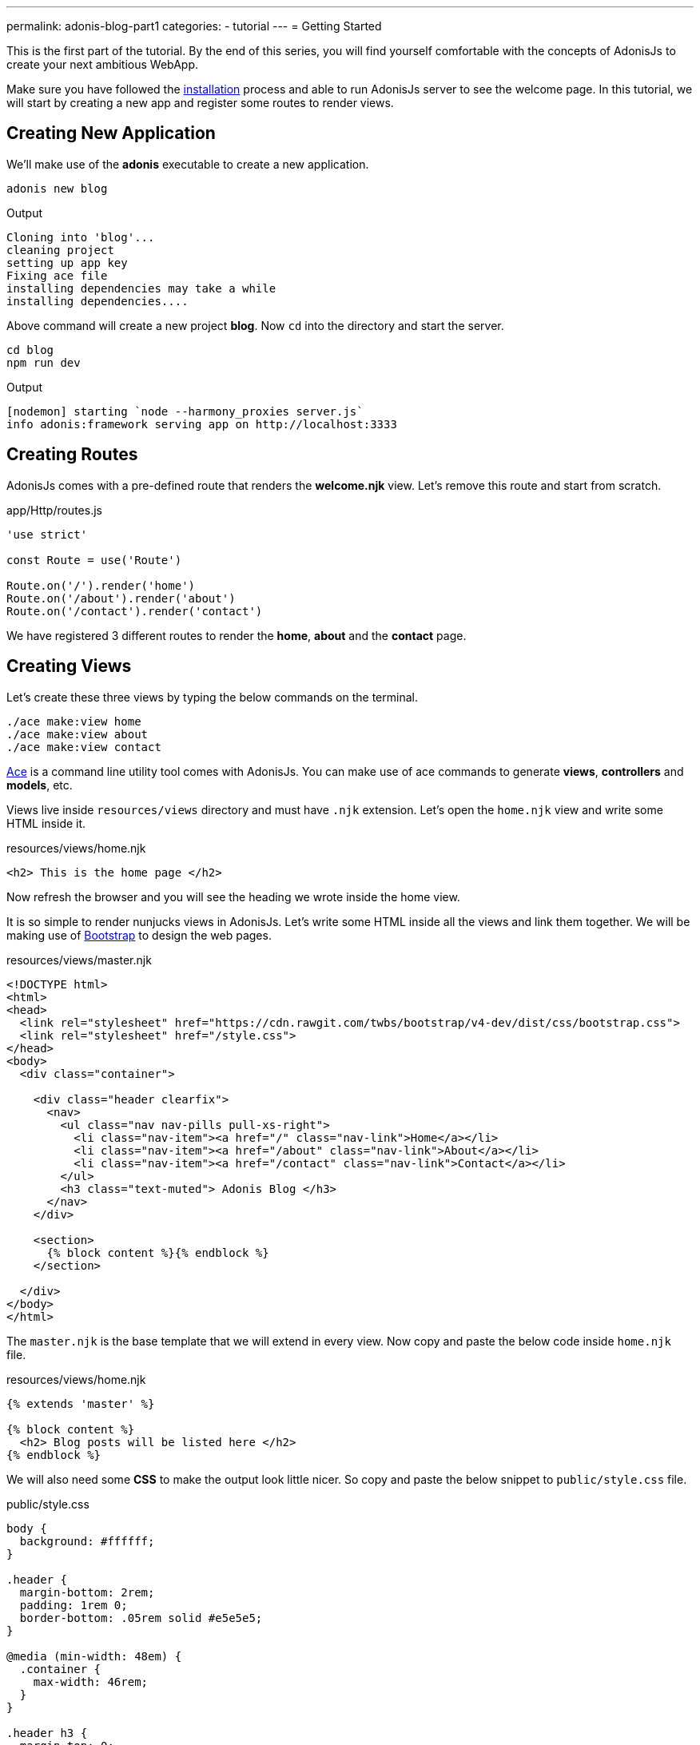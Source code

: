 ---
permalink: adonis-blog-part1
categories:
- tutorial
---
= Getting Started

toc::[]

This is the first part of the tutorial. By the end of this series, you will find yourself comfortable with the concepts of AdonisJs to create your next ambitious WebApp.

Make sure you have followed the link:installation[installation] process and able to run AdonisJs server to see the welcome page. In this tutorial, we will start by creating a new app and register some routes to render views.

== Creating New Application
We'll make use of the *adonis* executable to create a new application.

[source, bash]
----
adonis new blog
----

.Output
[source]
----
Cloning into 'blog'...
cleaning project
setting up app key
Fixing ace file
installing dependencies may take a while
installing dependencies....
----

Above command will create a new project *blog*. Now `cd` into the directory and start the server.

[source, bash]
----
cd blog
npm run dev
----

.Output
[source]
----
[nodemon] starting `node --harmony_proxies server.js`
info adonis:framework serving app on http://localhost:3333
----

== Creating Routes
AdonisJs comes with a pre-defined route that renders the *welcome.njk* view. Let's remove this route and start from scratch.

.app/Http/routes.js
[source, javascript]
----
'use strict'

const Route = use('Route')

Route.on('/').render('home')
Route.on('/about').render('about')
Route.on('/contact').render('contact')
----
We have registered 3 different routes to render the *home*, *about* and the *contact* page.

== Creating Views
Let's create these three views by typing the below commands on the terminal.

[source, bash]
----
./ace make:view home
./ace make:view about
./ace make:view contact
----

link:interactive-shell[Ace] is a command line utility tool comes with AdonisJs. You can make use of ace commands to generate *views*, *controllers* and *models*, etc.

Views live inside `resources/views` directory and must have `.njk` extension. Let's open the `home.njk` view and write some HTML inside it.

.resources/views/home.njk
[source, html]
----
<h2> This is the home page </h2>
----

Now refresh the browser and you will see the heading we wrote inside the home view.

It is so simple to render nunjucks views in AdonisJs. Let's write some HTML inside all the views and link them together. We will be making use of link:http://v4-alpha.getbootstrap.com/[Bootstrap, window="_blank"] to design the web pages.

.resources/views/master.njk
[source, twig]
----
<!DOCTYPE html>
<html>
<head>
  <link rel="stylesheet" href="https://cdn.rawgit.com/twbs/bootstrap/v4-dev/dist/css/bootstrap.css">
  <link rel="stylesheet" href="/style.css">
</head>
<body>
  <div class="container">

    <div class="header clearfix">
      <nav>
        <ul class="nav nav-pills pull-xs-right">
          <li class="nav-item"><a href="/" class="nav-link">Home</a></li>
          <li class="nav-item"><a href="/about" class="nav-link">About</a></li>
          <li class="nav-item"><a href="/contact" class="nav-link">Contact</a></li>
        </ul>
        <h3 class="text-muted"> Adonis Blog </h3>
      </nav>
    </div>

    <section>
      {% block content %}{% endblock %}
    </section>

  </div>
</body>
</html>
----

The `master.njk` is the base template that we will extend in every view. Now copy and paste the below code inside `home.njk` file.

.resources/views/home.njk
[source, twig]
----
{% extends 'master' %}

{% block content %}
  <h2> Blog posts will be listed here </h2>
{% endblock %}
----

We will also need some *CSS* to make the output look little nicer. So copy and paste the below snippet to `public/style.css` file.

.public/style.css
[source, css]
----
body {
  background: #ffffff;
}

.header {
  margin-bottom: 2rem;
  padding: 1rem 0;
  border-bottom: .05rem solid #e5e5e5;
}

@media (min-width: 48em) {
  .container {
    max-width: 46rem;
  }
}

.header h3 {
  margin-top: 0;
  margin-bottom: 0;
  line-height: 3rem;
}
----

Now refresh the browser to see the home page.

=== Home Page Preview
image:http://res.cloudinary.com/adonisjs/image/upload/v1472841283/home-page_uab9il.png[]

Let's also complete the other views

.resources/views/about.njk
[source, twig]
----
{% extends 'master' %}

{% block content %}
  <h2> This is the about page </h2>
{% endblock %}
----

.resources/views/contact.njk
[source, twig]
----
{% extends 'master' %}

{% block content %}
  <h2> This is the contact page </h2>
{% endblock %}
----
